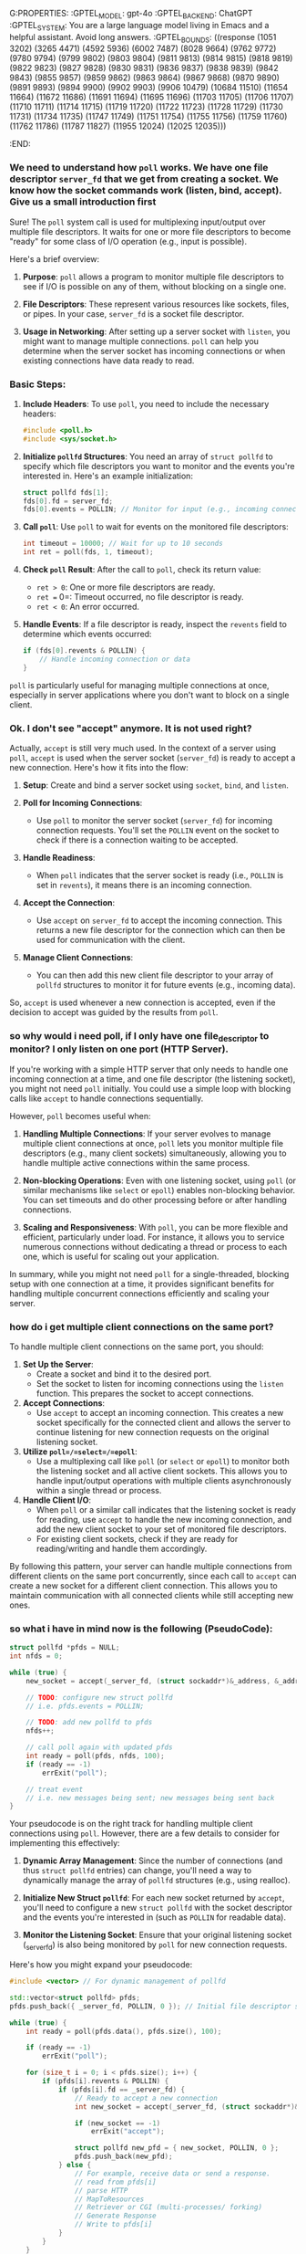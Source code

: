 :PROPERTIES:
:GPTEL_MODEL: gpt-4o
:GPTEL_BACKEND: ChatGPT
:GPTEL_SYSTEM: You are a large language model living in Emacs and a helpful assistant. Avoid long answers.
:GPTEL_BOUNDS: ((response (12210 15571)))
:END:
G:PROPERTIES:
:GPTEL_MODEL: gpt-4o
:GPTEL_BACKEND: ChatGPT
:GPTEL_SYSTEM: You are a large language model living in Emacs and a helpful assistant. Avoid long answers.
:GPTEL_BOUNDS: ((response (1051 3202) (3265 4471) (4592 5936) (6002 7487) (8028 9664) (9762 9772) (9780 9794) (9799 9802) (9803 9804) (9811 9813) (9814 9815) (9818 9819) (9822 9823) (9827 9828) (9830 9831) (9836 9837) (9838 9839) (9842 9843) (9855 9857) (9859 9862) (9863 9864) (9867 9868) (9870 9890) (9891 9893) (9894 9900) (9902 9903) (9906 10479) (10684 11510) (11654 11664) (11672 11686) (11691 11694) (11695 11696) (11703 11705) (11706 11707) (11710 11711) (11714 11715) (11719 11720) (11722 11723) (11728 11729) (11730 11731) (11734 11735) (11747 11749) (11751 11754) (11755 11756) (11759 11760) (11762 11786) (11787 11827) (11955 12024) (12025 12035)))
:END:

*** We need to understand how =poll= works. We have one file descriptor =server_fd= that we get from creating a socket. We know how the socket commands work (listen, bind, accept). Give us a small introduction first

Sure! The =poll= system call is used for multiplexing input/output over multiple file descriptors. It waits for one or more file descriptors to become "ready" for some class of I/O operation (e.g., input is possible).

Here's a brief overview:

1. *Purpose*: =poll= allows a program to monitor multiple file descriptors to see if I/O is possible on any of them, without blocking on a single one.

2. *File Descriptors*: These represent various resources like sockets, files, or pipes. In your case, =server_fd= is a socket file descriptor.

3. *Usage in Networking*: After setting up a server socket with =listen=, you might want to manage multiple connections. =poll= can help you determine when the server socket has incoming connections or when existing connections have data ready to read.

*** Basic Steps:

1. *Include Headers*: To use =poll=, you need to include the necessary headers:
   #+begin_src c
   #include <poll.h>
   #include <sys/socket.h>
   #+end_src

2. *Initialize =pollfd= Structures*: You need an array of =struct pollfd= to specify which file descriptors you want to monitor and the events you're interested in. Here's an example initialization:
   #+begin_src c
   struct pollfd fds[1];
   fds[0].fd = server_fd;
   fds[0].events = POLLIN; // Monitor for input (e.g., incoming connections)
   #+end_src

3. *Call =poll=*: Use =poll= to wait for events on the monitored file descriptors:
   #+begin_src c
   int timeout = 10000; // Wait for up to 10 seconds
   int ret = poll(fds, 1, timeout);
   #+end_src

4. *Check =poll= Result*: After the call to =poll=, check its return value:
   - =ret > 0=: One or more file descriptors are ready.
   - =ret == 0=: Timeout occurred, no file descriptor is ready.
   - =ret < 0=: An error occurred.

5. *Handle Events*: If a file descriptor is ready, inspect the =revents= field to determine which events occurred:
   #+begin_src c
   if (fds[0].revents & POLLIN) {
       // Handle incoming connection or data
   }
   #+end_src

=poll= is particularly useful for managing multiple connections at once, especially in server applications where you don't want to block on a single client.

*** Ok. I don't see "accept" anymore. It is not used right?

Actually, =accept= is still very much used. In the context of a server using =poll=, =accept= is used when the server socket (=server_fd=) is ready to accept a new connection. Here's how it fits into the flow:

1. *Setup*: Create and bind a server socket using =socket=, =bind=, and =listen=.

2. *Poll for Incoming Connections*:
   - Use =poll= to monitor the server socket (=server_fd=) for incoming connection requests. You'll set the =POLLIN= event on the socket to check if there is a connection waiting to be accepted.

3. *Handle Readiness*:
   - When =poll= indicates that the server socket is ready (i.e., =POLLIN= is set in =revents=), it means there is an incoming connection.

4. *Accept the Connection*:
   - Use =accept= on =server_fd= to accept the incoming connection. This returns a new file descriptor for the connection which can then be used for communication with the client.

5. *Manage Client Connections*:
   - You can then add this new client file descriptor to your array of =pollfd= structures to monitor it for future events (e.g., incoming data).

So, =accept= is used whenever a new connection is accepted, even if the decision to accept was guided by the results from =poll=.

*** so why would i need poll, if I only have one file_descriptor to monitor? I only listen on one port (HTTP Server).

If you're working with a simple HTTP server that only needs to handle one incoming connection at a time, and one file descriptor (the listening socket), you might not need =poll= initially. You could use a simple loop with blocking calls like =accept= to handle connections sequentially.

However, =poll= becomes useful when:

1. *Handling Multiple Connections*: If your server evolves to manage multiple client connections at once, =poll= lets you monitor multiple file descriptors (e.g., many client sockets) simultaneously, allowing you to handle multiple active connections within the same process.

2. *Non-blocking Operations*: Even with one listening socket, using =poll= (or similar mechanisms like =select= or =epoll=) enables non-blocking behavior. You can set timeouts and do other processing before or after handling connections.

3. *Scaling and Responsiveness*: With =poll=, you can be more flexible and efficient, particularly under load. For instance, it allows you to service numerous connections without dedicating a thread or process to each one, which is useful for scaling out your application.

In summary, while you might not need =poll= for a single-threaded, blocking setup with one connection at a time, it provides significant benefits for handling multiple concurrent connections efficiently and scaling your server.

*** how do i get multiple client connections on the same port?

To handle multiple client connections on the same port, you should:

1. *Set Up the Server*:
   - Create a socket and bind it to the desired port.
   - Set the socket to listen for incoming connections using the =listen= function. This prepares the socket to accept connections.

2. *Accept Connections*:
   - Use =accept= to accept an incoming connection. This creates a new socket specifically for the connected client and allows the server to continue listening for new connection requests on the original listening socket.

3. *Utilize =poll=/=select=/=epoll=*:
   - Use a multiplexing call like =poll= (or =select= or =epoll=) to monitor both the listening socket and all active client sockets. This allows you to handle input/output operations with multiple clients asynchronously within a single thread or process.

4. *Handle Client I/O*:
   - When =poll= or a similar call indicates that the listening socket is ready for reading, use =accept= to handle the new incoming connection, and add the new client socket to your set of monitored file descriptors.
   - For existing client sockets, check if they are ready for reading/writing and handle them accordingly.

By following this pattern, your server can handle multiple connections from different clients on the same port concurrently, since each call to =accept= can create a new socket for a different client connection. This allows you to maintain communication with all connected clients while still accepting new ones.

*** so what i have in mind now is the following (PseudoCode):
#+begin_src cpp
struct pollfd *pfds = NULL;
int nfds = 0;

while (true) {
	new_socket = accept(_server_fd, (struct sockaddr*)&_address, &_addrlen);

	// TODO: configure new struct pollfd
	// i.e. pfds.events = POLLIN;

    // TODO: add new pollfd to pfds
	nfds++;

	// call poll again with updated pfds
	int ready = poll(pfds, nfds, 100);
	if (ready == -1)
		errExit("poll");

	// treat event
	// i.e. new messages being sent; new messages being sent back
}
#+end_src



Your pseudocode is on the right track for handling multiple client connections using =poll=. However, there are a few details to consider for implementing this effectively:

1. *Dynamic Array Management*: Since the number of connections (and thus =struct pollfd= entries) can change, you'll need a way to dynamically manage the array of =pollfd= structures (e.g., using realloc).

2. *Initialize New Struct =pollfd=*: For each new socket returned by =accept=, you'll need to configure a new =struct pollfd= with the socket descriptor and the events you're interested in (such as =POLLIN= for readable data).

3. *Monitor the Listening Socket*: Ensure that your original listening socket (_server_fd) is also being monitored by =poll= for new connection requests.

Here's how you might expand your pseudocode:

#+begin_src cpp
#include <vector> // For dynamic management of pollfd

std::vector<struct pollfd> pfds;
pfds.push_back({ _server_fd, POLLIN, 0 }); // Initial file descriptor setup to listen for new connections

while (true) {
    int ready = poll(pfds.data(), pfds.size(), 100);

    if (ready == -1)
        errExit("poll");

    for (size_t i = 0; i < pfds.size(); i++) {
        if (pfds[i].revents & POLLIN) {
            if (pfds[i].fd == _server_fd) {
                // Ready to accept a new connection
                int new_socket = accept(_server_fd, (struct sockaddr*)&_address, &_addrlen);

                if (new_socket == -1)
                    errExit("accept");

                struct pollfd new_pfd = { new_socket, POLLIN, 0 };
                pfds.push_back(new_pfd);
            } else {
                // For example, receive data or send a response.
				// read from pfds[i]
				// parse HTTP
				// MapToResources
				// Retriever or CGI (multi-processes/ forking)
				// Generate Response
                // Write to pfds[i]
            }
        }
    }

    // Optionally, manage pfds (remove closed connections)
}
#+end_src

Several key points:
- *Dynamic Array*: Using a =std::vector= to manage an array of =pollfd= structures. This handles resizing and memory management automatically.
- *Listening Socket*: The original listening socket (_server_fd) is included in the vector and monitored for new connections.
- *Handling Connections*: When =poll= indicates that _server_fd is ready, you accept the new connection and add it to the list. You also check each client socket for readable data.

*** I've updated your code with some more pseudoCode. I'm wondering how I can send data back to the filedescriptor (send back to the socket) and check with poll that it is being ready to be written to

#+begin_src cpp
#include <vector> // For dynamic management of pollfd

std::vector<struct pollfd> pfds;
pfds.push_back({ _server_fd, POLLIN, 0 }); // Initial file descriptor setup to listen for new connections

while (true) {
    int ready = poll(pfds.data(), pfds.size(), 100);

    if (ready == -1)
        errExit("poll");

    for (size_t i = 0; i < pfds.size(); i++) {
        if (pfds[i].revents & POLLIN) {
            if (pfds[i].fd == _server_fd) {
                // Ready to accept a new connection
                int new_socket = accept(_server_fd, (struct sockaddr*)&_address, &_addrlen);

                if (new_socket == -1)
                    errExit("accept");

                struct pollfd new_pfd = { new_socket, POLLIN, 0 };
                pfds.push_back(new_pfd);
            } else {
				read(new_socket, buffer, BUFFER_SIZE);
                // For example, receive data or send a response.
				// read from pfds[i]
				// parse HTTP
				// MapToResources
				// Retriever or CGI (multi-processes/ forking)
				// Generate Response
            }
        }
        if (pfds[i].revents & POLLOUT) {
			// write Response
			send(pfds[i].fd, msg.str().c_str(), msg.str().size(), 0);
			// close pdfs[i]
			// remove from pfds
		}
    }

    // Optionally, manage pfds (remove closed connections)
}

#+end_src


Your pseudocode is shaping up well for an HTTP server using =poll=. Here's how you can handle sending data back to a file descriptor and checking when it's ready for writing:

1. *Monitor Both Reading and Writing*: Modify the monitored events for each client socket to include both =POLLIN= and =POLLOUT=. Initially, you might only want to monitor =POLLIN=, and then dynamically update this to include =POLLOUT= when you have data ready to send.

2. *Send Data*: When =poll= indicates that a socket is ready for writing (=POLLOUT=), you can use the =send= function to send data.

3. *Modify Events*: After sending all the data, you might want to stop monitoring =POLLOUT= until there's more data to send.

Here's how you might update your pseudocode:

#+begin_src cpp
#include <vector> // For dynamic management of pollfd

std::vector<struct pollfd> pfds;
pfds.push_back({ _server_fd, POLLIN, 0 }); // Initial file descriptor setup to listen for new connections

while (true) {
    int ready = poll(pfds.data(), pfds.size(), 100);

    if (ready == -1)
        errExit("poll");

    for (size_t i = 0; i < pfds.size(); i++) {
        if (pfds[i].revents & POLLIN) {
            if (pfds[i].fd == _server_fd) {
                // Ready to accept a new connection
                int new_socket = accept(_server_fd, (struct sockaddr*)&_address, &_addrlen);

                if (new_socket == -1)
                    errExit("accept");

                struct pollfd new_pfd = { new_socket, POLLIN, 0 };
                pfds.push_back(new_pfd);
            } else {
                char buffer[BUFFER_SIZE];
                ssize_t bytes_read = read(pfds[i].fd, buffer, sizeof(buffer));
                if (bytes_read > 0) {
                    // Process data, prepare response
                    // Here you would parse HTTP, determine response, etc.

                    // Example: Mark socket to watch for writing
                    pfds[i].events |= POLLOUT; // Add POLLOUT to event flags
                } else {
                    // Handle disconnection
                    close(pfds[i].fd);
                    pfds.erase(pfds.begin() + i);
                    i--; // Adjust loop index after removal
                }
            }
        }

        if (pfds[i].revents & POLLOUT) {
            const char* response = "HTTP/1.1 200 OK\r\nContent-Length: 13\r\n\r\nHello, world!";
            ssize_t bytes_sent = send(pfds[i].fd, response, strlen(response), 0);

            if (bytes_sent > 0) {
                // Remove POLLOUT event after sending response
                pfds[i].events &= ~POLLOUT;

                // Optionally close and remove socket if done
                close(pfds[i].fd);
                pfds.erase(pfds.begin() + i);
                i--; // Adjust loop index after removal
            }
        }
    }

    // Optionally, manage pfds (remove closed connections)
}
#+end_src

*** Key Points:
- *Dynamic Event Modification*: You can modify the =events= field of =struct pollfd= dynamically to include =POLLOUT= when you're ready to send data.
- *Remove POLLOUT When Done*: After sending data, clear the =POLLOUT= bit when you no longer need to write.
- *Connection Management*: Make sure to close connections when you're done to avoid resource leaks, and adjust your loop to not skip entries after modifying your list.

***
